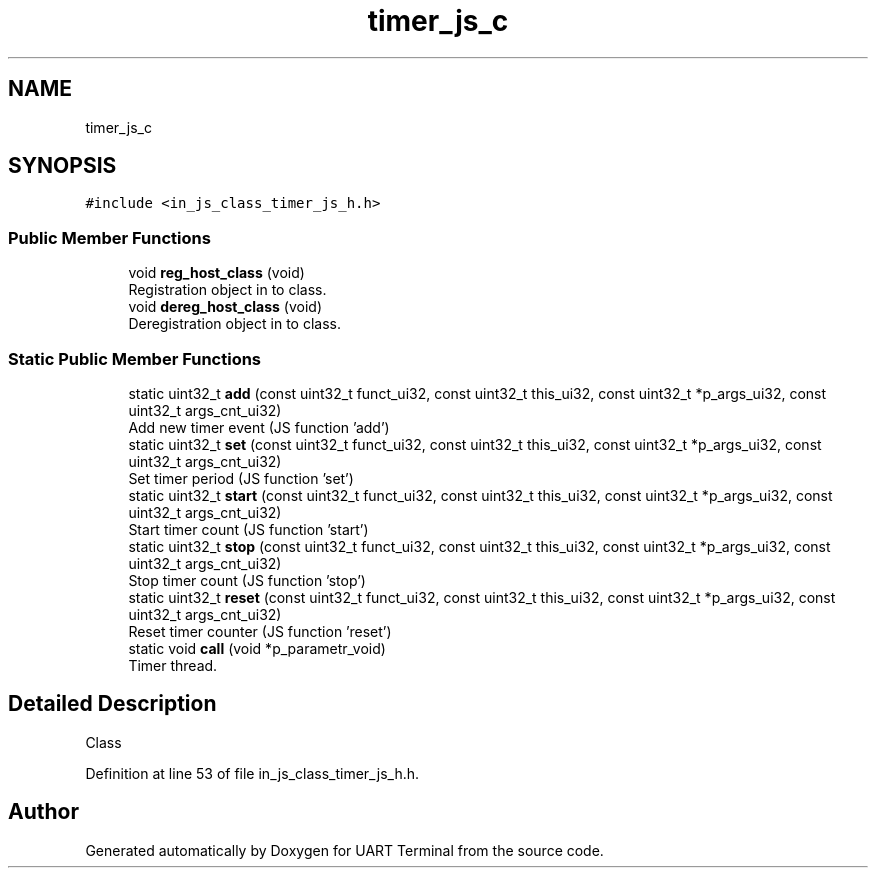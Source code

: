 .TH "timer_js_c" 3 "Mon Apr 20 2020" "Version V2.0" "UART Terminal" \" -*- nroff -*-
.ad l
.nh
.SH NAME
timer_js_c
.SH SYNOPSIS
.br
.PP
.PP
\fC#include <in_js_class_timer_js_h\&.h>\fP
.SS "Public Member Functions"

.in +1c
.ti -1c
.RI "void \fBreg_host_class\fP (void)"
.br
.RI "Registration object in to class\&. "
.ti -1c
.RI "void \fBdereg_host_class\fP (void)"
.br
.RI "Deregistration object in to class\&. "
.in -1c
.SS "Static Public Member Functions"

.in +1c
.ti -1c
.RI "static uint32_t \fBadd\fP (const uint32_t funct_ui32, const uint32_t this_ui32, const uint32_t *p_args_ui32, const uint32_t args_cnt_ui32)"
.br
.RI "Add new timer event (JS function 'add') "
.ti -1c
.RI "static uint32_t \fBset\fP (const uint32_t funct_ui32, const uint32_t this_ui32, const uint32_t *p_args_ui32, const uint32_t args_cnt_ui32)"
.br
.RI "Set timer period (JS function 'set') "
.ti -1c
.RI "static uint32_t \fBstart\fP (const uint32_t funct_ui32, const uint32_t this_ui32, const uint32_t *p_args_ui32, const uint32_t args_cnt_ui32)"
.br
.RI "Start timer count (JS function 'start') "
.ti -1c
.RI "static uint32_t \fBstop\fP (const uint32_t funct_ui32, const uint32_t this_ui32, const uint32_t *p_args_ui32, const uint32_t args_cnt_ui32)"
.br
.RI "Stop timer count (JS function 'stop') "
.ti -1c
.RI "static uint32_t \fBreset\fP (const uint32_t funct_ui32, const uint32_t this_ui32, const uint32_t *p_args_ui32, const uint32_t args_cnt_ui32)"
.br
.RI "Reset timer counter (JS function 'reset') "
.ti -1c
.RI "static void \fBcall\fP (void *p_parametr_void)"
.br
.RI "Timer thread\&. "
.in -1c
.SH "Detailed Description"
.PP 
Class 
.PP
Definition at line 53 of file in_js_class_timer_js_h\&.h\&.

.SH "Author"
.PP 
Generated automatically by Doxygen for UART Terminal from the source code\&.
